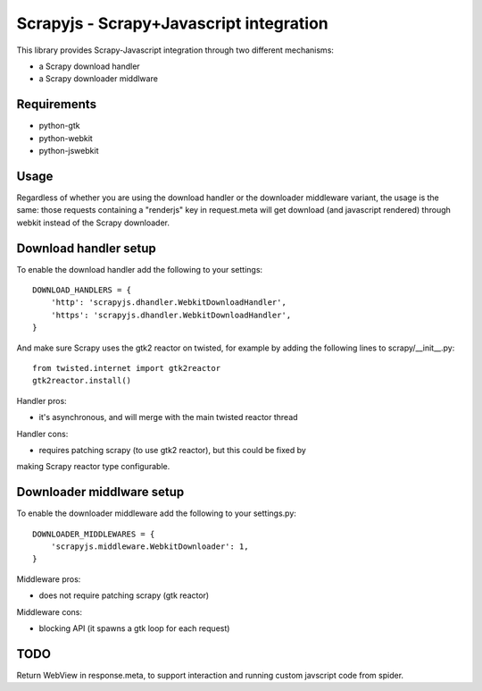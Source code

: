 ========================================
Scrapyjs - Scrapy+Javascript integration
========================================

This library provides Scrapy-Javascript integration through two different
mechanisms:

- a Scrapy download handler 
- a Scrapy downloader middlware

Requirements
============

- python-gtk
- python-webkit
- python-jswebkit

Usage
=====

Regardless of whether you are using the download handler or the downloader
middleware variant, the usage is the same: those requests containing a
"renderjs" key in request.meta will get download (and javascript rendered)
through webkit instead of the Scrapy downloader.

Download handler setup
======================

To enable the download handler add the following to your settings::

    DOWNLOAD_HANDLERS = {
        'http': 'scrapyjs.dhandler.WebkitDownloadHandler',
        'https': 'scrapyjs.dhandler.WebkitDownloadHandler',
    }

And make sure Scrapy uses the gtk2 reactor on twisted, for example by adding
the following lines to scrapy/__init__.py::

    from twisted.internet import gtk2reactor
    gtk2reactor.install()

Handler pros:

- it's asynchronous, and will merge with the main twisted reactor thread

Handler cons:

- requires patching scrapy (to use gtk2 reactor), but this could be fixed by
making Scrapy reactor type configurable.


Downloader middlware setup
==========================

To enable the downloader middleware add the following to your settings.py::

    DOWNLOADER_MIDDLEWARES = {
        'scrapyjs.middleware.WebkitDownloader': 1,
    }

Middleware pros:

- does not require patching scrapy (gtk reactor)

Middleware cons:

- blocking API (it spawns a gtk loop for each request)


TODO
====

Return WebView in response.meta, to support interaction and running custom
javscript code from spider.
